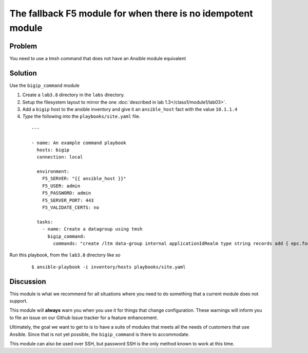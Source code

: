 The fallback F5 module for when there is no idempotent module
=============================================================

Problem
-------

You need to use a tmsh command that does not have an Ansible module equivalent

Solution
--------

Use the ``bigip_command`` module

#. Create a ``lab3.8`` directory in the ``labs`` directory.
#. Setup the filesystem layout to mirror the one :doc:`described in lab 1.3</class1/module1/lab03>`.
#. Add a ``bigip`` host to the ansible inventory and give it an ``ansible_host``
   fact with the value ``10.1.1.4``
#. *Type* the following into the ``playbooks/site.yaml`` file.

  ::

   ---

   - name: An example command playbook
     hosts: bigip
     connection: local

     environment:
       F5_SERVER: "{{ ansible_host }}"
       F5_USER: admin
       F5_PASSWORD: admin
       F5_SERVER_PORT: 443
       F5_VALIDATE_CERTS: no

     tasks:
       - name: Create a datagroup using tmsh
         bigip_command:
           commands: "create /ltm data-group internal applicationIdRealm type string records add { epc.foo.bar.org { data 16777264 } }"

Run this playbook, from the ``lab3.8`` directory like so

  ::

   $ ansible-playbook -i inventory/hosts playbooks/site.yaml

Discussion
----------

This module is what we recommend for all situations where you need to do
something that a current module does not support.

This module will **always** warn you when you use it for things that change
configuration. These warnings will inform you to file an issue on our Github
Issue tracker for a feature enhancement.

Ultimately, the goal we want to get to is to have a suite of modules that
meets all the needs of customers that use Ansible. Since that is not yet possible,
the ``bigip_command`` is there to accommodate.

This module can also be used over SSH, but password SSH is the only method known
to work at this time.
